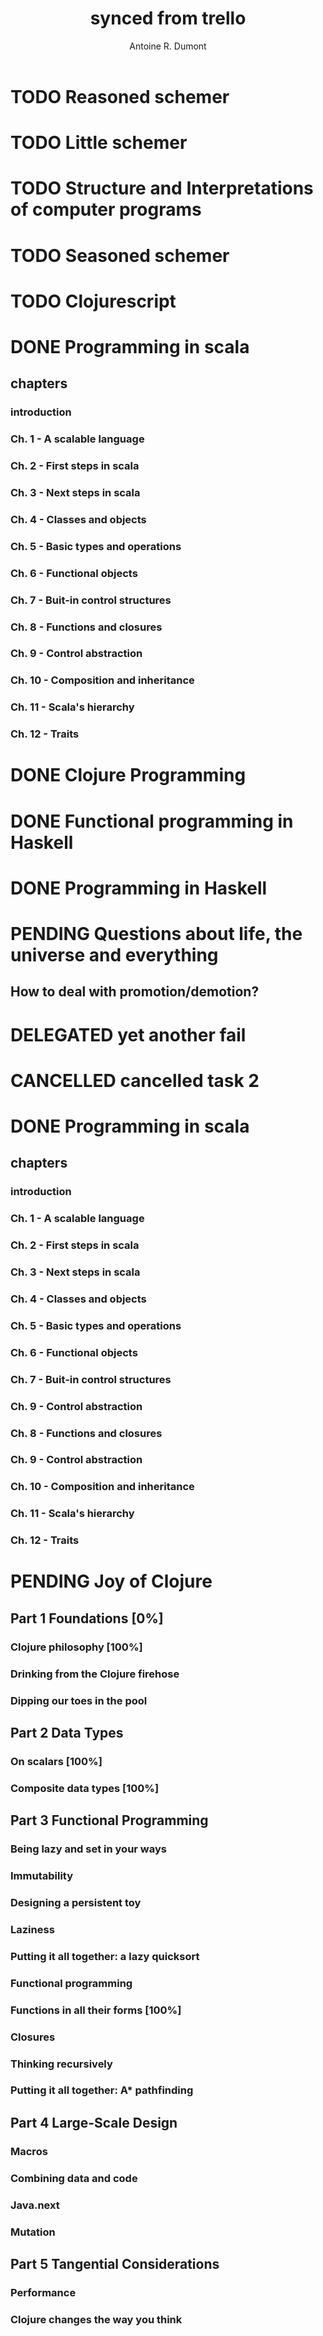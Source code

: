 #+property: board-name    api test board
#+property: board-id      51d99bbc1e1d8988390047f2
#+property: TODO 51d99bbc1e1d8988390047f3
#+property: IN-PROGRESS 51d99bbc1e1d8988390047f4
#+property: DONE 51d99bbc1e1d8988390047f5
#+property: PENDING 51e53898ea3d1780690015ca
#+property: FAIL 51e538a26f75d07902002d25
#+property: DELEGATED 51e538a89c05f1e25c0027c6
#+property: CANCELLED 51e538e6c7a68fa0510014ee
#+TODO: TODO IN-PROGRESS PENDING | DONE FAIL DELEGATED CANCELLED
#+title: synced from trello
#+author: Antoine R. Dumont

* TODO Reasoned schemer
:PROPERTIES:
:orgtrello-id: 520674cfd657c06a73000b0b
:END:
* TODO Little schemer
:PROPERTIES:
:orgtrello-id: 520674d2a573f12b15000beb
:END:
* TODO Structure and Interpretations of computer programs
:PROPERTIES:
:orgtrello-id: 520aabbd560494726300022a
:END:
* TODO Seasoned schemer
:PROPERTIES:
:orgtrello-id: 520674d63ece1d1831000464
:END:
* TODO Clojurescript
:PROPERTIES:
:orgtrello-id: 5210bf8b0f5bd041460075f5
:END:
* DONE Programming in scala
:PROPERTIES:
:orgtrello-id: 51e02e12e2e19b983f0015dc
:END:
** chapters
:PROPERTIES:
:orgtrello-id: 51e02e406fd8f8526b00397e
:END:
*** introduction
:PROPERTIES:
:orgtrello-id: 51e02e4f870e404154001eaf
:END:
*** Ch. 1 - A scalable language
:PROPERTIES:
:orgtrello-id: 51e02e504e843c9d4b001e3c
:END:
*** Ch. 2 - First steps in scala
:PROPERTIES:
:orgtrello-id: 51e02e50870e404154001eb0
:END:
*** Ch. 3 - Next steps in scala
:PROPERTIES:
:orgtrello-id: 51e02e510f5a0ed737003474
:END:
*** Ch. 4 - Classes and objects
:PROPERTIES:
:orgtrello-id: 51e02e52178c2b042b0026b9
:END:
*** Ch. 5 - Basic types and operations
:PROPERTIES:
:orgtrello-id: 51e02e536bb045e42a00375b
:END:
*** Ch. 6 - Functional objects
:PROPERTIES:
:orgtrello-id: 51e02e543d261677540038db
:END:
*** Ch. 7 - Buit-in control structures
:PROPERTIES:
:orgtrello-id: 51e02e54daac63334f00215c
:END:
*** Ch. 8 - Functions and closures
:PROPERTIES:
:orgtrello-id: 51e02e557946c71c38002424
:END:
*** Ch. 9 - Control abstraction
:PROPERTIES:
:orgtrello-id: 51e02e5610f4cc366b002140
:END:
*** Ch. 10 - Composition and inheritance
:PROPERTIES:
:orgtrello-id: 51e02e5783d8ac5a4500353a
:END:
*** Ch. 11 - Scala's hierarchy
:PROPERTIES:
:orgtrello-id: 51e02e58f286ac5c5400381d
:END:
*** Ch. 12 - Traits
:PROPERTIES:
:orgtrello-id: 51e02e58daac63334f00215d
:END:
* DONE Clojure Programming
:PROPERTIES:
:orgtrello-id: 51e02fb663b4da66050026e3
:END:
* DONE Functional programming in Haskell
:PROPERTIES:
:orgtrello-id: 51e02fb455ff94a71e002133
:END:
* DONE Programming in Haskell
:PROPERTIES:
:orgtrello-id: 51e02fb683d8ac5a4500358b
:END:
* PENDING Questions about life, the universe and everything
:PROPERTIES:
:orgtrello-id: 51e559ad536240d935001d97
:END:
** How to deal with promotion/demotion?
:PROPERTIES:
:orgtrello-id: 51e567aff8d10f7b21001fb8
:END:
* DELEGATED yet another fail
:PROPERTIES:
:orgtrello-id: 51e7e60bd23ccba35c00a588
:END:
* CANCELLED cancelled task 2
:PROPERTIES:
:orgtrello-id: 51ffe96c32c0ac5e59000850
:END:
* DONE Programming in scala
:PROPERTIES:
:orgtrello-id: 520d27beeb7b7a7d4c0005aa
:END:
** chapters
:PROPERTIES:
:orgtrello-id: 520d27c177cfb83f46000350
:orgtrello-marker-4413: orgtrello-marker-4413
:END:
*** introduction
:PROPERTIES:
:orgtrello-id: 520d27c6e3b574e64a00064a
:END:
*** Ch. 1 - A scalable language
:PROPERTIES:
:orgtrello-id: 520d27ccd65278fd5c00060d
:END:
*** Ch. 2 - First steps in scala
:PROPERTIES:
:orgtrello-id: 520d27cd5f22b62e4600049f
:END:
*** Ch. 3 - Next steps in scala
:PROPERTIES:
:orgtrello-id: 520d27cfa754aebd0d0007a5
:END:
*** Ch. 4 - Classes and objects
:PROPERTIES:
:orgtrello-id: 520d27d05308238a5a0006a2
:END:
*** Ch. 5 - Basic types and operations
:PROPERTIES:
:orgtrello-id: 520d27d12c2c062046000641
:END:
*** Ch. 6 - Functional objects
:PROPERTIES:
:orgtrello-id: 520d27d242b31de6410005c6
:END:
*** Ch. 7 - Buit-in control structures
:PROPERTIES:
:orgtrello-id: 520d27d4d8d738d168000667
:END:
*** Ch. 9 - Control abstraction
:PROPERTIES:
:orgtrello-id: 520d27d59fd8829f4a00062c
:END:
*** Ch. 8 - Functions and closures
:PROPERTIES:
:orgtrello-id: 520d27dc378e961842000545
:END:
*** Ch. 9 - Control abstraction
:PROPERTIES:
:orgtrello-id: 520d27e1d3bd16745d0006bc
:END:
*** Ch. 10 - Composition and inheritance
:PROPERTIES:
:orgtrello-id: 520d27e4e489cb904a000897
:END:
*** Ch. 11 - Scala's hierarchy
:PROPERTIES:
:orgtrello-id: 520d27e79bdf5b980d000688
:END:
*** Ch. 12 - Traits
:PROPERTIES:
:orgtrello-id: 520d27e97f4cfc3942000623
:END:
* PENDING Joy of Clojure
:PROPERTIES:
:orgtrello-id: 5210ccbf4b47c25014001961
:END:
** Part 1 Foundations [0%]
:PROPERTIES:
:orgtrello-id: 5210ccee428c64944a0069c4
:END:
*** Clojure philosophy [100%]
:PROPERTIES:
:orgtrello-id: 5210ccf097332b1f5d003846
:orgtrello-marker-6782: orgtrello-marker-6782
:END:
*** Drinking from the Clojure firehose
:PROPERTIES:
:orgtrello-id: 5210ccf1e197f1784f004c06
:orgtrello-marker-6917: orgtrello-marker-6917
:END:
*** Dipping our toes in the pool
:PROPERTIES:
:orgtrello-id: 5210ccf2ba821fbd4c003692
:orgtrello-marker-7061: orgtrello-marker-7061
:END:
** Part 2 Data Types
:PROPERTIES:
:orgtrello-id: 5210cd1c2e0ac0565b006089
:END:
*** On scalars [100%]
:PROPERTIES:
:orgtrello-id: 5210cd39c05bf48f51004787
:END:
*** Composite data types [100%]
:PROPERTIES:
:orgtrello-id: 5210cd3ad65278fd5c0067fb
:END:
** Part 3 Functional Programming
:PROPERTIES:
:orgtrello-id: 5210cd1d378e961842006a9c
:END:
*** Being lazy and set in your ways
:PROPERTIES:
:orgtrello-id: 5210cd3b3c4a3e0542006a27
:END:
*** Immutability
:PROPERTIES:
:orgtrello-id: 5210cd3cc82dc3361a006092
:END:
*** Designing a persistent toy
:PROPERTIES:
:orgtrello-id: 5210cd3d4950c2335a006401
:END:
*** Laziness
:PROPERTIES:
:orgtrello-id: 5210cd3ee6ba409a68006e20
:END:
*** Putting it all together: a lazy quicksort
:PROPERTIES:
:orgtrello-id: 5210cd3ee197f1784f004c0b
:END:
*** Functional programming
:PROPERTIES:
:orgtrello-id: 5210cd3f7040f9875d006703
:END:
*** Functions in all their forms [100%]
:PROPERTIES:
:orgtrello-id: 5210cd40edb03ce5790037b9
:END:
*** Closures
:PROPERTIES:
:orgtrello-id: 5210cd410a5c3bb44c004680
:END:
*** Thinking recursively
:PROPERTIES:
:orgtrello-id: 5210cd42b7489adb1d004333
:END:
*** Putting it all together: A* pathfinding
:PROPERTIES:
:orgtrello-id: 5210cd4395d6b16e5f00549c
:END:
** Part 4 Large-Scale Design
:PROPERTIES:
:orgtrello-id: 5210cd4439858ad45c006cdc
:END:
*** Macros
:PROPERTIES:
:orgtrello-id: 5210cd4504b629ec0f006228
:END:
*** Combining data and code
:PROPERTIES:
:orgtrello-id: 5210cd46a1cab7d74c0037d9
:END:
*** Java.next
:PROPERTIES:
:orgtrello-id: 5210cd470ffb50e65c003891
:END:
*** Mutation
:PROPERTIES:
:orgtrello-id: 5210cd47e2ad20da2b00364f
:END:
** Part 5 Tangential Considerations
:PROPERTIES:
:orgtrello-id: 5210cd1e05bf287b5a0067b5
:END:
*** Performance
:PROPERTIES:
:orgtrello-id: 5210cd480b2415ba3c0058fc
:END:
*** Clojure changes the way you think
:PROPERTIES:
:orgtrello-id: 5210cd49e72cf5ee0d0039c0
:END:
